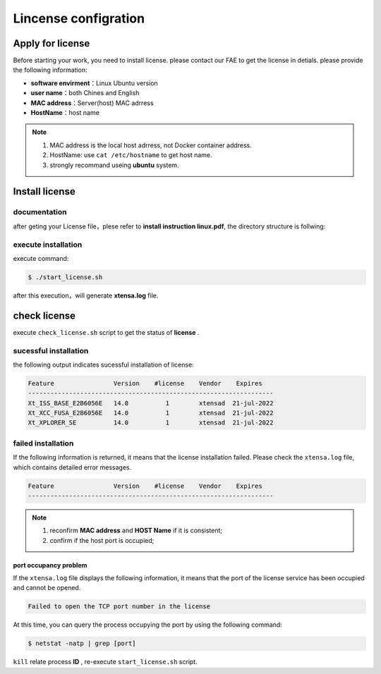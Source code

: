 =====================
Lincense configration
=====================

Apply for license
=================

Before starting your work, you need to install license. please contact our FAE to get the license in detials. please provide the following information:

- **software envirment**：Linux Ubuntu version
- **user name**：both Chines and English
- **MAC address**：Server(host) MAC adrress
- **HostName**：host name

.. note::

   #. MAC address is the local host adrress, not Docker container address.
   #. HostName:  use  ``cat /etc/hostname`` to get host name.
   #. strongly recommand useing  **ubuntu** system.

Install license
===============

documentation
-------------

after geting your License file，plese refer to **install instruction linux.pdf**, the directory structure is follwing:

.. code-block:: bash
   :linenos:

   ├── check_license.sh
   ├── install instruction linux.pdf
   ├── license.readme
   ├── licserv_linux_x64_v11_15
   │             └── x64_lsb
   │                 ├── lmgrd
   │                 ├── lmutil
   │                 ├── xtensad
   │                 └── xtensa_lic_test-linux-64
   ├── start_license.sh
   ├── xtensa.lic
   └── xtensa.log

execute installation
--------------------

execute command:

.. code-block:: bash

   $ ./start_license.sh

after this execution，will generate  **xtensa.log** file.

check license
=============

execute ``check_license.sh`` script to get the status  of  **license** .

.. code-block:: shell
   :linenos:

   $ ./check_license.sh

sucessful installation
----------------------

the following output indicates sucessful installation of license:

.. code-block:: bash

   Feature                Version    #license    Vendor    Expires
   ------------------------------------------------------------------
   Xt_ISS_BASE_E2B6056E   14.0          1        xtensad  21-jul-2022
   Xt_XCC_FUSA_E2B6056E   14.0          1        xtensad  21-jul-2022
   Xt_XPLORER_SE          14.0          1        xtensad  21-jul-2022

failed installation
-------------------

If the following information is returned, it means that the license installation failed. Please check the ``xtensa.log`` file, which contains detailed error messages.

.. code-block:: bash

   Feature                Version    #license    Vendor    Expires
   ------------------------------------------------------------------

.. note::

   1. reconfirm  **MAC address** and **HOST Name** if it is consistent;
   2. confirm if the host port is occupied;

port occupancy problem
^^^^^^^^^^^^^^^^^^^^^^

If the ``xtensa.log`` file displays the following information, it means that the port of the license service has been occupied and cannot be opened.

.. code-block:: bash

   Failed to open the TCP port number in the license

At this time, you can query the process occupying the port by using the following command:

.. code-block:: bash

   $ netstat -natp | grep [port]


``kill`` relate process  **ID** , re-execute ``start_license.sh`` script.
